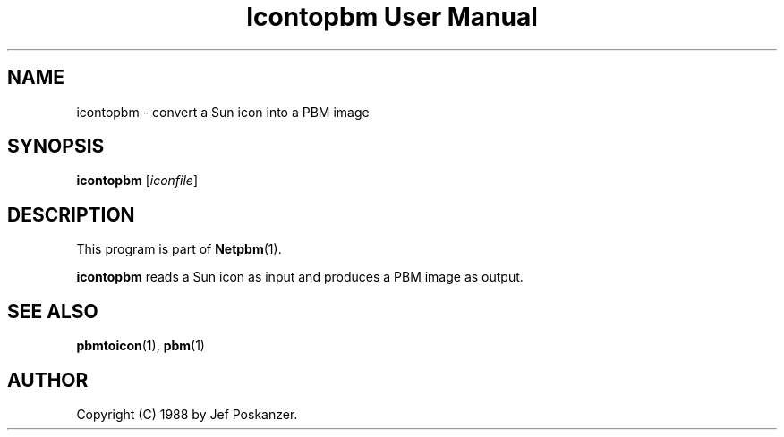 ." This man page was generated by the Netpbm tool 'makeman' from HTML source.
." Do not hand-hack it!  If you have bug fixes or improvements, please find
." the corresponding HTML page on the Netpbm website, generate a patch
." against that, and send it to the Netpbm maintainer.
.TH "Icontopbm User Manual" 0 "31 August 1988" "netpbm documentation"

.UN lbAB
.SH NAME
icontopbm - convert a Sun icon into a PBM image

.UN lbAC
.SH SYNOPSIS

\fBicontopbm\fP
[\fIiconfile\fP]

.UN lbAD
.SH DESCRIPTION
.PP
This program is part of
.BR Netpbm (1).
.PP
\fBicontopbm\fP reads a Sun icon as input and
produces a PBM image as output.

.UN lbAE
.SH SEE ALSO
.BR pbmtoicon (1),
.BR pbm (1)

.UN lbAF
.SH AUTHOR

Copyright (C) 1988 by Jef Poskanzer.
